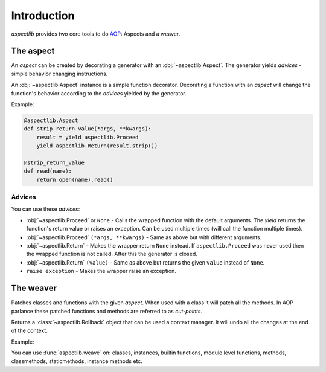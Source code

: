 ============
Introduction
============

`aspectlib` provides two core tools to do `AOP <http://en.wikipedia.org/wiki/Aspect-oriented_programming>`_: Aspects and
a weaver.

The aspect
==========

An *aspect* can be created by decorating a generator with an :obj:`~aspectlib.Aspect`. The generator yields *advices* -
simple behavior changing instructions.

An :obj:`~aspectlib.Aspect` instance is a simple function decorator. Decorating a function with an *aspect* will change
the function's behavior according to the *advices* yielded by the generator.

Example:

.. code-block:: python

    @aspectlib.Aspect
    def strip_return_value(*args, **kwargs):
        result = yield aspectlib.Proceed
        yield aspectlib.Return(result.strip())

    @strip_return_value
    def read(name):
        return open(name).read()

.. _advices:

Advices
-------

You can use these *advices*:

* :obj:`~aspectlib.Proceed` or ``None`` - Calls the wrapped function with the default arguments. The *yield* returns
  the function's return value or raises an exception. Can be used multiple times (will call the function
  multiple times).
* :obj:`~aspectlib.Proceed` ``(*args, **kwargs)`` - Same as above but with different arguments.
* :obj:`~aspectlib.Return` - Makes the wrapper return ``None`` instead. If ``aspectlib.Proceed`` was never used then
  the wrapped function is not called. After this the generator is closed.
* :obj:`~aspectlib.Return` ``(value)`` - Same as above but returns the given ``value`` instead of ``None``.
* ``raise exception`` - Makes the wrapper raise an exception.

The weaver
==========

Patches classes and functions with the given *aspect*. When used with a class it will patch all the methods. In AOP
parlance these patched functions and methods are referred to as *cut-points*.

Returns a :class:`~aspectlib.Rollback` object that can be used a context manager.
It will undo all the changes at the end of the context.

Example:

.. code-block:: python
    :emphasize-lines: 5

    @aspectlib.Aspect
    def mock_open():
        yield aspectlib.Return(StringIO("mystuff"))

    with aspectlib.weave(open, mock_open):
        assert open("/doesnt/exist.txt").read() == "mystuff"

You can use :func:`aspectlib.weave` on: classes, instances, builtin functions, module level functions, methods,
classmethods, staticmethods, instance methods etc.
